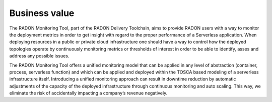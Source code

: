 .. _Business value:

**************
Business value
**************

The RADON Monitoring Tool, part of the RADON Delivery Toolchain, aims to provide RADON users
with a way to monitor the deployment metrics in order to get insight with regard to
the proper performance of a Serverless application. When deploying resources in a public
or private cloud infrastructure one should have a way to control how the deployed topologies
operate by continuously monitoring metrics or thresholds of interest in order to be able to
identify, asses and address any possible issues.

The RADON Monitoring Tool offers a unified monitoring model that can be applied in any level of
abstraction (container, process, serverless function) and which can be applied and deployed
within the TOSCA based modeling of a serverless infrastructure itself. Introducing a
unified monitoring approach can result in downtime reduction by automatic adjustments of
the capacity of the deployed infrastructure through continuous monitoring and auto scaling. This way,
we eliminate the risk of accidentally impacting a company’s revenue negatively.